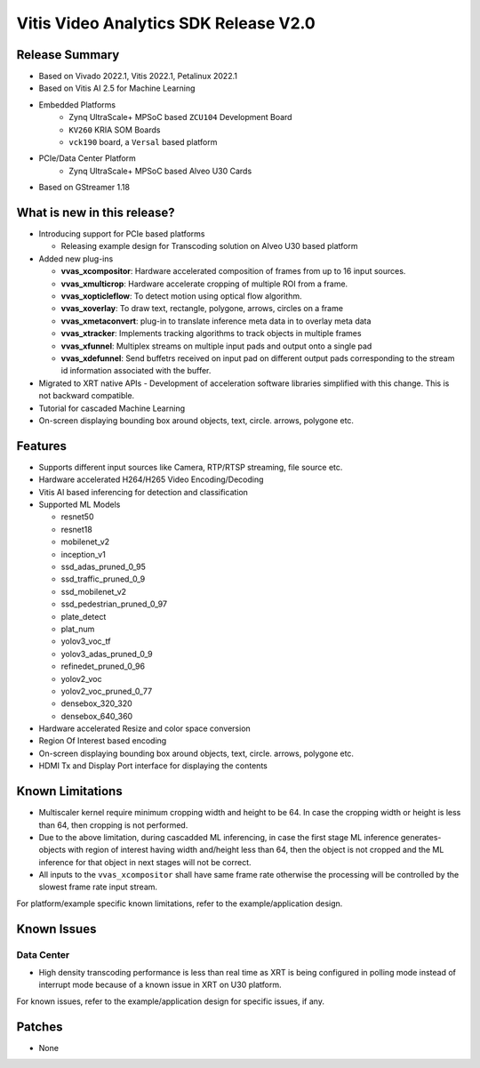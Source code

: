 #######################################
Vitis Video Analytics SDK Release V2.0
#######################################

****************
Release Summary
****************

* Based on Vivado 2022.1, Vitis 2022.1, Petalinux 2022.1
* Based on Vitis AI 2.5 for Machine Learning
* Embedded Platforms
   - Zynq UltraScale+ MPSoC based ``ZCU104`` Development Board 
   - ``KV260`` KRIA SOM Boards
   - ``vck190`` board, a ``Versal`` based platform
* PCIe/Data Center Platform
   - Zynq UltraScale+ MPSoC based Alveo U30 Cards
* Based on GStreamer 1.18

*****************************
What is new in this release?
*****************************

* Introducing support for PCIe based platforms

  - Releasing example design for Transcoding solution on Alveo U30 based platform
* Added new plug-ins

  - **vvas_xcompositor**: Hardware accelerated composition of frames from up to 16 input sources.
  - **vvas_xmulticrop**: Hardware accelerate cropping of multiple ROI from a frame.
  - **vvas_xopticleflow**: To detect motion using optical flow algorithm.
  - **vvas_xoverlay**: To draw text, rectangle, polygone, arrows, circles on a frame
  - **vvas_xmetaconvert**: plug-in to translate inference meta data in to overlay meta data
  - **vvas_xtracker**: Implements tracking algorithms to track objects in multiple frames
  - **vvas_xfunnel**: Multiplex streams on multiple input pads and output onto a single pad
  - **vvas_xdefunnel**: Send buffetrs received on input pad on different output pads corresponding to the stream id information associated with the buffer.
* Migrated to XRT native APIs
  - Development of acceleration software libraries simplified with this change. This is not backward compatible.
* Tutorial for cascaded Machine Learning
* On-screen displaying bounding box around objects, text, circle. arrows, polygone etc.

*********
Features
*********

* Supports different input sources like Camera, RTP/RTSP streaming, file source etc.
* Hardware accelerated H264/H265 Video Encoding/Decoding
* Vitis AI based inferencing for detection and classification
* Supported ML Models

  - resnet50
  - resnet18
  - mobilenet_v2
  - inception_v1
  - ssd_adas_pruned_0_95
  - ssd_traffic_pruned_0_9
  - ssd_mobilenet_v2
  - ssd_pedestrian_pruned_0_97
  - plate_detect
  - plat_num
  - yolov3_voc_tf
  - yolov3_adas_pruned_0_9
  - refinedet_pruned_0_96
  - yolov2_voc
  - yolov2_voc_pruned_0_77
  - densebox_320_320
  - densebox_640_360

* Hardware accelerated Resize and color space conversion
* Region Of Interest based encoding
* On-screen displaying bounding box around objects, text, circle. arrows, polygone etc.
* HDMI Tx and Display Port interface for displaying the contents

******************
Known Limitations
******************

* Multiscaler kernel require minimum cropping width and height to be 64. In case the cropping width or height is less than 64, then cropping is not performed. 
* Due to the above limitation, during cascadded ML inferencing, in case the first stage ML inference generates- objects with region of interest having width and/height less than 64, then the object is not cropped and the ML inference for that object in next stages will not be correct.  
* All inputs to the ``vvas_xcompositor`` shall have same frame rate otherwise the processing will be controlled by the slowest frame rate input stream.

For platform/example specific known limitations, refer to the example/application design.

*************
Known Issues
*************

Data Center
------------

* High density transcoding performance is less than real time as XRT is being configured in polling mode instead of interrupt mode because of a known issue in XRT on U30 platform.

For known issues, refer to the example/application design for specific issues, if any.

**************
Patches
**************

* None

